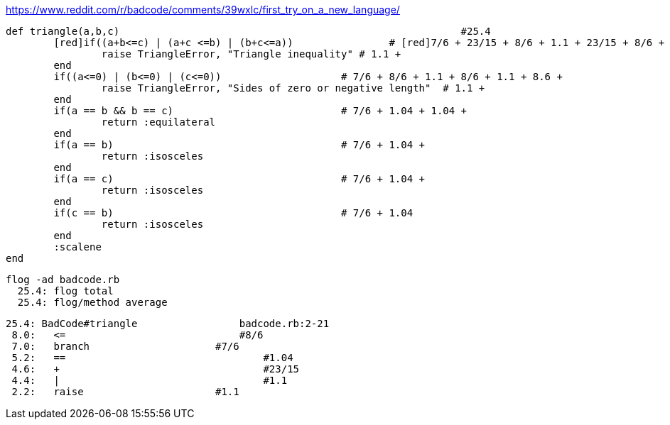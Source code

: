 https://www.reddit.com/r/badcode/comments/39wxlc/first_try_on_a_new_language/

	def triangle(a,b,c)                                                         #25.4
		[red]if((a+b<=c) | (a+c <=b) | (b+c<=a))		# [red]7/6 + 23/15 + 8/6 + 1.1 + 23/15 + 8/6 + 1.1 + 23/15 + 8/6 +
			raise TriangleError, "Triangle inequality" # 1.1 +
		end
		if((a<=0) | (b<=0) | (c<=0))                    # 7/6 + 8/6 + 1.1 + 8/6 + 1.1 + 8.6 +
			raise TriangleError, "Sides of zero or negative length"  # 1.1 +
		end
		if(a == b && b == c)                            # 7/6 + 1.04 + 1.04 +
			return :equilateral
		end
		if(a == b)                                      # 7/6 + 1.04 + 
			return :isosceles
		end
		if(a == c)					# 7/6 + 1.04 + 
			return :isosceles
		end
		if(c == b)					# 7/6 + 1.04
			return :isosceles
		end
		:scalene
	end
  
  flog -ad badcode.rb
    25.4: flog total
    25.4: flog/method average

    25.4: BadCode#triangle                 badcode.rb:2-21
     8.0:   <=                             #8/6
     7.0:   branch		           #7/6
     5.2:   ==			           #1.04
     4.6:   +			           #23/15
     4.4:   |			           #1.1
     2.2:   raise		           #1.1

